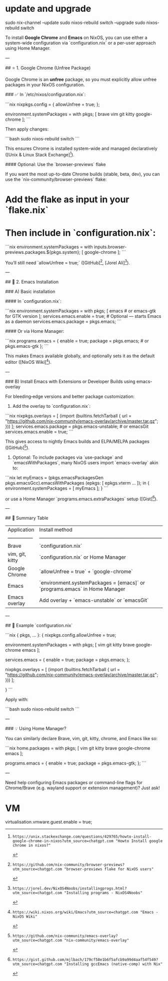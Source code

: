 * update and upgrade

sudo nix-channel --update
sudo nixos-rebuild switch --upgrade
sudo nixos-rebuild switch

To install **Google Chrome** and **Emacs** on NixOS, you can use either a system-wide configuration via `configuration.nix` or a per-user approach using Home Manager.

---

## ⭐ 1. Google Chrome (Unfree Package)

Google Chrome is an *unfree* package, so you must explicitly allow unfree packages in your NixOS configuration.

### ✅ In `/etc/nixos/configuration.nix`:

```nix
nixpkgs.config = {
  allowUnfree = true;
};

environment.systemPackages = with pkgs; [
  brave
  vim
  git
  kitty
  google-chrome
];
```

Then apply changes:

```bash
sudo nixos-rebuild switch
```

This ensures Chrome is installed system-wide and managed declaratively ([Unix & Linux Stack Exchange][1]).

#### Optional: Use the `browser-previews` flake

If you want the most up-to-date Chrome builds (stable, beta, dev), you can use the `nix-community/browser-previews` flake:

* Add the flake as input in your `flake.nix`
* Then include in `configuration.nix`:

```nix
environment.systemPackages = with inputs.browser-previews.packages.${pkgs.system}; [
  google-chrome
];
```

You’ll still need `allowUnfree = true;` ([GitHub][2], [Jorel Ali][3]).

---

## 📝 2. Emacs Installation

### A) Basic installation

#### In `configuration.nix`:

```nix
environment.systemPackages = with pkgs; [
  emacs            # or emacs-gtk for GTK version
];
services.emacs.enable = true;      # Optional — starts Emacs as a daemon
services.emacs.package = pkgs.emacs;
```

#### Or via Home Manager:

```nix
programs.emacs = {
  enable = true;
  package = pkgs.emacs;  # or pkgs.emacs-gtk
};
```

This makes Emacs available globally, and optionally sets it as the default editor ([NixOS Wiki][4]).

---

### B) Install Emacs with Extensions or Developer Builds using emacs-overlay

For bleeding‑edge versions and better package customization:

1. Add the overlay to `configuration.nix`:

```nix
nixpkgs.overlays = [
  (import (builtins.fetchTarball {
    url = "https://github.com/nix-community/emacs-overlay/archive/master.tar.gz";
  }))
];
services.emacs.package = pkgs.emacs-unstable;  # or emacsGit
services.emacs.enable = true;
```

This gives access to nightly Emacs builds and ELPA/MELPA packages ([GitHub][5]).

2. Optional: To include packages via `use-package` and `emacsWithPackages`, many NixOS users import `emacs-overlay` akin to:

```nix
let
  myEmacs = (pkgs.emacsPackagesGen pkgs.emacsGcc).emacsWithPackages (epkgs: [ epkgs.vterm ... ]);
in {
  environment.systemPackages = [ myEmacs ];
}
```

or use a Home Manager `programs.emacs.extraPackages` setup ([Gist][6]).

---

## 🧩 Summary Table

| Application     | Install method                                                             | Notes                                 |
| --------------- | -------------------------------------------------------------------------- | ------------------------------------- |
| Brave           | `configuration.nix`                                                        | Available in nixpkgs                  |
| vim, git, kitty | `configuration.nix` or Home Manager                                        | Simple, declarative                   |
| Google Chrome   | `allowUnfree = true` + `google-chrome`                                     | Unfree package, needs explicit enable |
| Emacs           | `environment.systemPackages = [emacs]` or `programs.emacs` in Home Manager | Basic install                         |
| Emacs overlay   | Add overlay + `emacs-unstable` or `emacsGit`                               | For new features / packages           |

---

## 🚀 Example `configuration.nix`

```nix
{ pkgs, ... }:
{
  nixpkgs.config.allowUnfree = true;

  environment.systemPackages = with pkgs; [
    vim
    git
    kitty
    brave
    google-chrome
    emacs
  ];

  services.emacs = {
    enable = true;
    package = pkgs.emacs;
  };

  # Optional overlay for Emacs unstable build:
  nixpkgs.overlays = [
    (import (builtins.fetchTarball {
      url = "https://github.com/nix-community/emacs-overlay/archive/master.tar.gz";
    }))
  ];
  # To use unstable:
  # services.emacs.package = pkgs.emacs-unstable;
}
```

Apply with:

```bash
sudo nixos-rebuild switch
```

---

### 💡 Using Home Manager?

You can similarly declare Brave, vim, git, kitty, chrome, and Emacs like so:

```nix
home.packages = with pkgs; [
  vim
  git
  kitty
  brave
  google-chrome
  emacs
];

programs.emacs = {
  enable = true;
  package = pkgs.emacs-gtk;
};
```

---

Need help configuring Emacs packages or command-line flags for Chrome/Brave (e.g. wayland support or extension management)? Just ask!

[1]: https://unix.stackexchange.com/questions/429765/howto-install-google-chrome-in-nixos?utm_source=chatgpt.com "Howto Install google chrome in nixos?"
[2]: https://github.com/nix-community/browser-previews?utm_source=chatgpt.com "browser-previews flake for NixOS users"
[3]: https://jorel.dev/NixOS4Noobs/installingprogs.html?utm_source=chatgpt.com "Installing programs - NixOS4Noobs"
[4]: https://wiki.nixos.org/wiki/Emacs?utm_source=chatgpt.com "Emacs - NixOS Wiki"
[5]: https://github.com/nix-community/emacs-overlay?utm_source=chatgpt.com "nix-community/emacs-overlay"
[6]: https://gist.github.com/mjlbach/179cf58e1b6f5afcb9a99d4aaf54f549?utm_source=chatgpt.com "Installing gccEmacs (native-comp) with Nix"

* VM

virtualisation.vmware.guest.enable = true;
